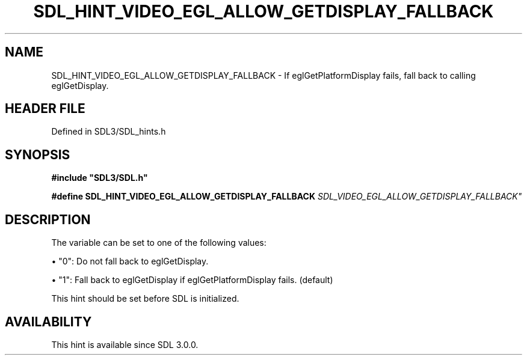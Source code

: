 .\" This manpage content is licensed under Creative Commons
.\"  Attribution 4.0 International (CC BY 4.0)
.\"   https://creativecommons.org/licenses/by/4.0/
.\" This manpage was generated from SDL's wiki page for SDL_HINT_VIDEO_EGL_ALLOW_GETDISPLAY_FALLBACK:
.\"   https://wiki.libsdl.org/SDL_HINT_VIDEO_EGL_ALLOW_GETDISPLAY_FALLBACK
.\" Generated with SDL/build-scripts/wikiheaders.pl
.\"  revision SDL-preview-3.1.3
.\" Please report issues in this manpage's content at:
.\"   https://github.com/libsdl-org/sdlwiki/issues/new
.\" Please report issues in the generation of this manpage from the wiki at:
.\"   https://github.com/libsdl-org/SDL/issues/new?title=Misgenerated%20manpage%20for%20SDL_HINT_VIDEO_EGL_ALLOW_GETDISPLAY_FALLBACK
.\" SDL can be found at https://libsdl.org/
.de URL
\$2 \(laURL: \$1 \(ra\$3
..
.if \n[.g] .mso www.tmac
.TH SDL_HINT_VIDEO_EGL_ALLOW_GETDISPLAY_FALLBACK 3 "SDL 3.1.3" "Simple Directmedia Layer" "SDL3 FUNCTIONS"
.SH NAME
SDL_HINT_VIDEO_EGL_ALLOW_GETDISPLAY_FALLBACK \- If eglGetPlatformDisplay fails, fall back to calling eglGetDisplay\[char46]
.SH HEADER FILE
Defined in SDL3/SDL_hints\[char46]h

.SH SYNOPSIS
.nf
.B #include \(dqSDL3/SDL.h\(dq
.PP
.BI "#define SDL_HINT_VIDEO_EGL_ALLOW_GETDISPLAY_FALLBACK "SDL_VIDEO_EGL_ALLOW_GETDISPLAY_FALLBACK"
.fi
.SH DESCRIPTION
The variable can be set to one of the following values:


\(bu "0": Do not fall back to eglGetDisplay\[char46]

\(bu "1": Fall back to eglGetDisplay if eglGetPlatformDisplay fails\[char46] (default)

This hint should be set before SDL is initialized\[char46]

.SH AVAILABILITY
This hint is available since SDL 3\[char46]0\[char46]0\[char46]

